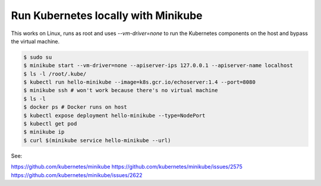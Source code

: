 Run Kubernetes locally with Minikube
==========================================

This works on Linux, runs as root and uses `--vm-driver=none` to run the Kubernetes components on the host and bypass the virtual machine.

.. code-block:: bash

  $ sudo su
  $ minikube start --vm-driver=none --apiserver-ips 127.0.0.1 --apiserver-name localhost
  $ ls -l /root/.kube/
  $ kubectl run hello-minikube --image=k8s.gcr.io/echoserver:1.4 --port=8080
  $ minikube ssh # won't work because there's no virtual machine
  $ ls -l
  $ docker ps # Docker runs on host
  $ kubectl expose deployment hello-minikube --type=NodePort
  $ kubectl get pod
  $ minikube ip
  $ curl $(minikube service hello-minikube --url)

See:

`<https://github.com/kubernetes/minikube>`_
`<https://github.com/kubernetes/minikube/issues/2575>`_
`<https://github.com/kubernetes/minikube/issues/2622>`_
